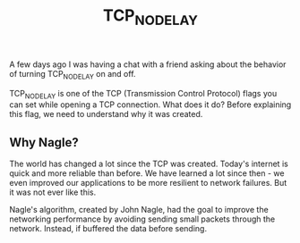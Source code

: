 :PROPERTIES:
:ID:       0f09d3ec-7373-4e6e-98d5-9da311a42814
:END:
#+title: TCP_NODELAY

A few days ago I was having a chat with a friend asking about the behavior of turning TCP_NODELAY on and off.

TCP_NODELAY is one of the TCP (Transmission Control Protocol) flags you can set while opening a TCP connection. What does it do? Before explaining this flag, we need to understand why it was created.

** Why Nagle?

The world has changed a lot since the TCP was created. Today's internet is quick and more reliable than before. We have learned a lot since then - we even improved our applications to be more resilient to network failures. But it was not ever like this.

Nagle's algorithm, created by John Nagle, had the goal to improve the networking performance by avoiding sending small packets through the network. Instead, if buffered the data before sending.
